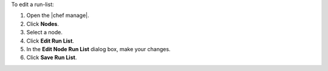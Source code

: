 .. The contents of this file may be included in multiple topics (using the includes directive).
.. The contents of this file should be modified in a way that preserves its ability to appear in multiple topics.


To edit a run-list:

#. Open the |chef manage|.
#. Click **Nodes**.
#. Select a node.
#. Click **Edit Run List**.
#. In the **Edit Node Run List** dialog box, make your changes.
#. Click **Save Run List**.
